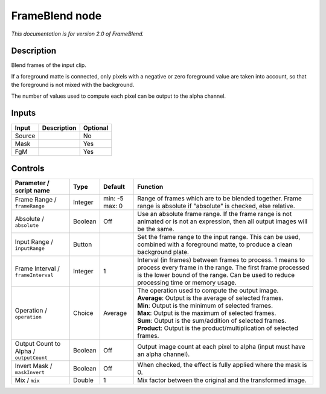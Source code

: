 .. _net.sf.openfx.FrameBlend:

FrameBlend node
===============

|pluginIcon| 

*This documentation is for version 2.0 of FrameBlend.*

Description
-----------

Blend frames of the input clip.

If a foreground matte is connected, only pixels with a negative or zero foreground value are taken into account, so that the foreground is not mixed with the background.

The number of values used to compute each pixel can be output to the alpha channel.

Inputs
------

+----------+---------------+------------+
| Input    | Description   | Optional   |
+==========+===============+============+
| Source   |               | No         |
+----------+---------------+------------+
| Mask     |               | Yes        |
+----------+---------------+------------+
| FgM      |               | Yes        |
+----------+---------------+------------+

Controls
--------

.. tabularcolumns:: |>{\raggedright}p{0.2\columnwidth}|>{\raggedright}p{0.06\columnwidth}|>{\raggedright}p{0.07\columnwidth}|p{0.63\columnwidth}|

.. cssclass:: longtable

+-------------------------------------------+-----------+------------------+------------------------------------------------------------------------------------------------------------------------------------------------------------------------------------------------------------------+
| Parameter / script name                   | Type      | Default          | Function                                                                                                                                                                                                         |
+===========================================+===========+==================+==================================================================================================================================================================================================================+
| Frame Range / ``frameRange``              | Integer   | min: -5 max: 0   | Range of frames which are to be blended together. Frame range is absolute if "absolute" is checked, else relative.                                                                                               |
+-------------------------------------------+-----------+------------------+------------------------------------------------------------------------------------------------------------------------------------------------------------------------------------------------------------------+
| Absolute / ``absolute``                   | Boolean   | Off              | Use an absolute frame range. If the frame range is not animated or is not an expression, then all output images will be the same.                                                                                |
+-------------------------------------------+-----------+------------------+------------------------------------------------------------------------------------------------------------------------------------------------------------------------------------------------------------------+
| Input Range / ``inputRange``              | Button    |                  | Set the frame range to the input range. This can be used, combined with a foreground matte, to produce a clean background plate.                                                                                 |
+-------------------------------------------+-----------+------------------+------------------------------------------------------------------------------------------------------------------------------------------------------------------------------------------------------------------+
| Frame Interval / ``frameInterval``        | Integer   | 1                | Interval (in frames) between frames to process. 1 means to process every frame in the range. The first frame processed is the lower bound of the range. Can be used to reduce processing time or memory usage.   |
+-------------------------------------------+-----------+------------------+------------------------------------------------------------------------------------------------------------------------------------------------------------------------------------------------------------------+
| Operation / ``operation``                 | Choice    | Average          | | The operation used to compute the output image.                                                                                                                                                                |
|                                           |           |                  | | **Average**: Output is the average of selected frames.                                                                                                                                                         |
|                                           |           |                  | | **Min**: Output is the minimum of selected frames.                                                                                                                                                             |
|                                           |           |                  | | **Max**: Output is the maximum of selected frames.                                                                                                                                                             |
|                                           |           |                  | | **Sum**: Output is the sum/addition of selected frames.                                                                                                                                                        |
|                                           |           |                  | | **Product**: Output is the product/multiplication of selected frames.                                                                                                                                          |
+-------------------------------------------+-----------+------------------+------------------------------------------------------------------------------------------------------------------------------------------------------------------------------------------------------------------+
| Output Count to Alpha / ``outputCount``   | Boolean   | Off              | Output image count at each pixel to alpha (input must have an alpha channel).                                                                                                                                    |
+-------------------------------------------+-----------+------------------+------------------------------------------------------------------------------------------------------------------------------------------------------------------------------------------------------------------+
| Invert Mask / ``maskInvert``              | Boolean   | Off              | When checked, the effect is fully applied where the mask is 0.                                                                                                                                                   |
+-------------------------------------------+-----------+------------------+------------------------------------------------------------------------------------------------------------------------------------------------------------------------------------------------------------------+
| Mix / ``mix``                             | Double    | 1                | Mix factor between the original and the transformed image.                                                                                                                                                       |
+-------------------------------------------+-----------+------------------+------------------------------------------------------------------------------------------------------------------------------------------------------------------------------------------------------------------+

.. |pluginIcon| image:: net.sf.openfx.FrameBlend.png
   :width: 10.0%
